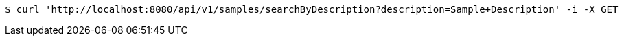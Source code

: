 [source,bash]
----
$ curl 'http://localhost:8080/api/v1/samples/searchByDescription?description=Sample+Description' -i -X GET
----